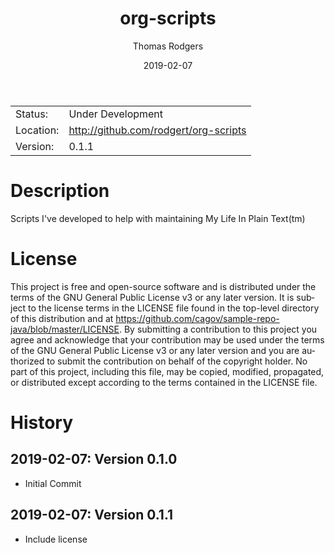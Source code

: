 #+TITLE:           org-scripts
#+AUTHOR:          Thomas Rodgers
#+EMAIL:           rodgert@twrodgers.com
#+DATE:            2019-02-07
#+DESCRIPTION:     Scripts for maintaining my personal org setup
#+LANGUAGE:        en
#+STARTUP:         showall

 | Status:   | Under Development                 |
 | Location: | [[http://github.com/rodgert/org-scripts]] |
 | Version:  | 0.1.1

* Description

  Scripts I've developed to help with maintaining My Life In Plain Text(tm)

* License
  This project is free and open-source software and is distributed under the
  terms of the GNU General Public License v3 or any later version. It is subject
  to the license terms in the LICENSE file found in the top-level directory of
  this distribution and at
  https://github.com/cagov/sample-repo-java/blob/master/LICENSE. By submitting a
  contribution to this project you agree and acknowledge that your contribution
  may be used under the terms of the GNU General Public License v3 or any later
  version and you are authorized to submit the contribution on behalf of the
  copyright holder. No part of this project, including this file, may be copied,
  modified, propagated, or distributed except according to the terms contained
  in the LICENSE file.

* History
** 2019-02-07: Version 0.1.0
   - Initial Commit
** 2019-02-07: Version 0.1.1
   - Include license
